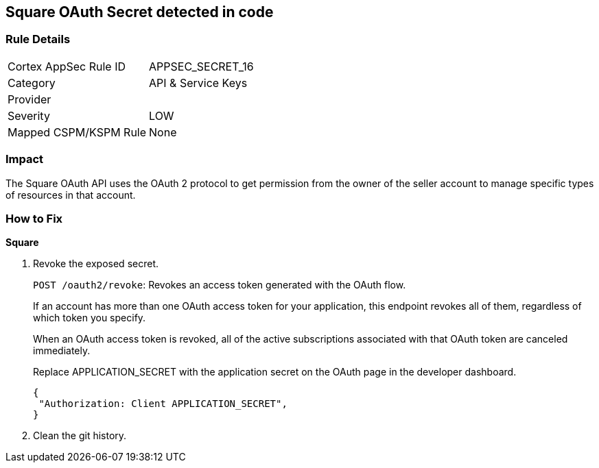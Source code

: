 == Square OAuth Secret detected in code


=== Rule Details

[cols="1,2"]
|===
|Cortex AppSec Rule ID |APPSEC_SECRET_16
|Category |API & Service Keys
|Provider |
|Severity |LOW
|Mapped CSPM/KSPM Rule |None
|===
 



=== Impact
The Square OAuth API uses the OAuth 2 protocol to get permission from the owner of the seller account to manage specific types of resources in that account.

=== How to Fix


*Square* 



.  Revoke the exposed secret.
+
`POST /oauth2/revoke`: Revokes an access token generated with the OAuth flow.
+
If an account has more than one OAuth access token for your application, this endpoint revokes all of them, regardless of which token you specify.
+
When an OAuth access token is revoked, all of the active subscriptions associated with that OAuth token are canceled immediately.
+
Replace APPLICATION_SECRET with the application secret on the OAuth page in the developer dashboard.
+

[source,text]
----
{
 "Authorization: Client APPLICATION_SECRET",
}
----

.  Clean the git history.
